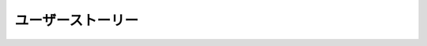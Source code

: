 ユーザーストーリー
===========================================================

.. contents:: 目次
   :depth: 1
   :local:

